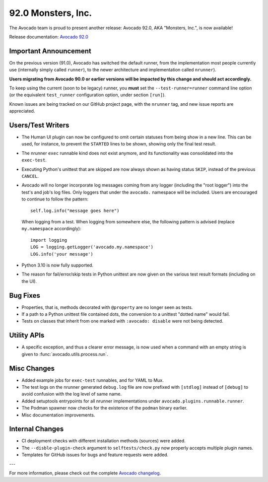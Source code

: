 ===================
92.0 Monsters, Inc.
===================

The Avocado team is proud to present another release: Avocado 92.0,
AKA "Monsters, Inc.", is now available!

Release documentation: `Avocado 92.0
<http://avocado-framework.readthedocs.io/en/92.0/>`_

Important Announcement
======================

On the previous version (91.0), Avocado has switched the default
runner, from the implementation most people currently use (internally
simply called ``runner``), to the newer architecture and
implementation called ``nrunner``).

**Users migrating from Avocado 90.0 or earlier versions will be
impacted by this change and should act accordingly.**

To keep using the current (soon to be legacy) runner, you **must** set
the ``--test-runner=runner`` command line option (or the equivalent
``test_runner`` configuration option, under section ``[run]``).

Known issues are being tracked on our GitHub project page, with the
``nrunner`` tag, and new issue reports are appreciated.

Users/Test Writers
==================

* The Human UI plugin can now be configured to omit certain statuses
  from being show in a new line.  This can be used, for instance, to
  prevent the ``STARTED`` lines to be shown, showing only the final
  test result.

* The nrunner ``exec`` runnable kind does not exist anymore, and its
  functionality was consolidated into the ``exec-test``.

* Executing Python's unittest that are skipped are now always shown as
  having status ``SKIP``, instead of the previous ``CANCEL``.

* Avocado will no longer incorporate log messages coming from any
  logger (including the "root logger") into the test's and job's log
  files.  Only loggers that under the ``avocado.`` namespace will be
  included.  Users are encouraged to continue to follow the pattern::

    self.log.info("message goes here")

  When logging from a test.  When logging from somewhere else, the
  following pattern is advised (replace ``my.namespace``
  accordingly)::

    import logging
    LOG = logging.getLogger('avocado.my.namespace')
    LOG.info('your message')

* Python 3.10 is now fully supported.

* The reason for fail/error/skip tests in Python unittest are now
  given on the various test result formats (including on the UI).

Bug Fixes
=========

* Properties, that is, methods decorated with ``@property`` are no
  longer seen as tests.

* If a path to a Python unittest file contained dots, the conversion
  to a unittest "dotted name" would fail.

* Tests on classes that inherit from one marked with ``:avocado:
  disable`` were not being detected.

Utility APIs
============

* A specific exception, and thus a clearer error message, is now used
  when a command with an empty string is given to
  :func:`avocado.utils.process.run`.

Misc Changes
============

* Added example jobs for ``exec-test`` runnables, and for YAML to Mux.

* The test logs on the nrunner generated ``debug.log`` file are now
  prefixed with ``[stdlog]`` instead of ``[debug]`` to avoid confusion
  with the log level of same name.

* Added setuptools entrypoints for all nrunner implementations under
  ``avocado.plugins.runnable.runner``.

* The Podman spawner now checks for the existence of the ``podman``
  binary earlier.

* Misc documentation improvements.

Internal Changes
================

* CI deployment checks with different installation methods (sources)
  were added.

* The ``--disble-plugin-check`` argument to ``selftests/check.py`` now
  properly accepts multiple plugin names.

* Templates for GitHub issues for bugs and feature requests were
  added.

---

For more information, please check out the complete
`Avocado changelog
<https://github.com/avocado-framework/avocado/compare/91.0...92.0>`_.
